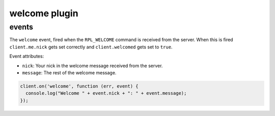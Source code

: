 welcome plugin
==============

events
------

.. coffeaevent:: welcome

The ``welcome`` event, fired when the ``RPL_WELCOME`` command is received from
the server. When this is fired ``client.me.nick`` gets set correctly and
``client.welcomed`` gets set to ``true``.

Event attributes:

* ``nick``: Your nick in the welcome message received from the server.
* ``message``: The rest of the welcome message.


.. code-block:: javascript

    client.on('welcome', function (err, event) {
      console.log("Welcome " + event.nick + ": " + event.message);
    });
